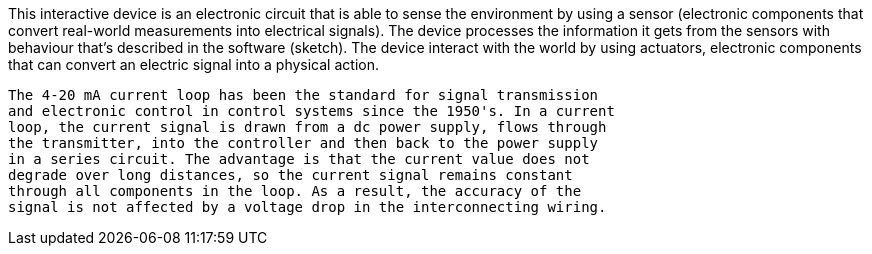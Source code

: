 This interactive device is an electronic circuit that is able to sense
  the environment by using a sensor (electronic components that convert 
  real-world measurements into electrical signals). The device processes 
  the information it gets from the sensors with behaviour that’s
  described in the software (sketch). The device interact with the world 
  by using actuators, electronic components that can convert 
  an electric signal into a physical action.

  The 4-20 mA current loop has been the standard for signal transmission 
  and electronic control in control systems since the 1950's. In a current
  loop, the current signal is drawn from a dc power supply, flows through 
  the transmitter, into the controller and then back to the power supply 
  in a series circuit. The advantage is that the current value does not 
  degrade over long distances, so the current signal remains constant 
  through all components in the loop. As a result, the accuracy of the 
  signal is not affected by a voltage drop in the interconnecting wiring.

